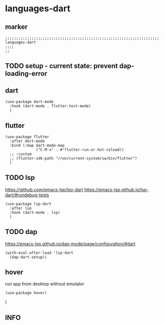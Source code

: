 * languages-dart
** marker
#+begin_src elisp
  ;;;;;;;;;;;;;;;;;;;;;;;;;;;;;;;;;;;;;;;;;;;;;;;;;;;;;;;;;;;;;;;;;;;;;;;;;;;;;;;;;;;;;;;;;;;;;;;;;;;;; languages-dart
  ;;;;
  ;;
#+end_src
** TODO setup - current state: prevent dap-loading-error
** dart
#+begin_src elisp
  (use-package dart-mode
    :hook (dart-mode . flutter-test-mode)
    )
#+end_src
** flutter
#+begin_src elisp
  (use-package flutter
    :after dart-mode
    :bind (:map dart-mode-map
                ("C-M-x" . #'flutter-run-or-hot-reload))
    ;; :custom
    ;; (flutter-sdk-path "/run/current-system/sw/bin/flutter")
    )
#+end_src
** TODO lsp
https://github.com/emacs-lsp/lsp-dart
https://emacs-lsp.github.io/lsp-dart/#rundebug-tests
#+begin_src elisp
  (use-package lsp-dart
    :after lsp
    :hook (dart-mode . lsp)
    )
#+end_src
** TODO dap
https://emacs-lsp.github.io/dap-mode/page/configuration/#dart
#+begin_src elisp
  (with-eval-after-load 'lsp-dart
    (dap-dart-setup))
#+end_src
** hover
run app from desktop without emulator
#+begin_src elisp
  (use-package hover)
#+end_src
)
** INFO
